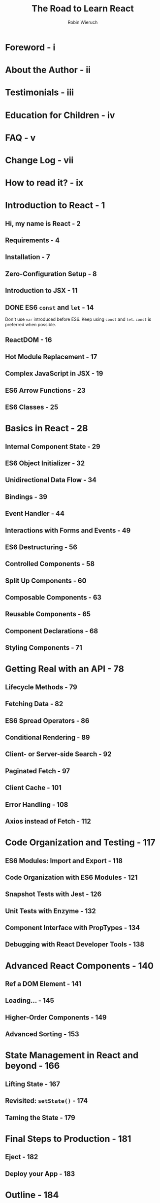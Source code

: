 #+TITLE: The Road to Learn React
#+AUTHOR: Robin Wieruch
#+YEAR: 2012
#+PUBLISHER: Packt
#+STARTUP: entitiespretty

* Table of Contents                                      :TOC_4_org:noexport:
- [[Foreword - i][Foreword - i]]
- [[About the Author - ii][About the Author - ii]]
- [[Testimonials - iii][Testimonials - iii]]
- [[Education for Children - iv][Education for Children - iv]]
- [[FAQ - v][FAQ - v]]
- [[Change Log - vii][Change Log - vii]]
- [[How to read it? - ix][How to read it? - ix]]
- [[Introduction to React - 1][Introduction to React - 1]]
  - [[Hi, my name is React - 2][Hi, my name is React - 2]]
  - [[Requirements - 4][Requirements - 4]]
  - [[Installation - 7][Installation - 7]]
  - [[Zero-Configuration Setup - 8][Zero-Configuration Setup - 8]]
  - [[Introduction to JSX - 11][Introduction to JSX - 11]]
  - [[ES6 ~const~ and ~let~ - 14][ES6 ~const~ and ~let~ - 14]]
  - [[ReactDOM - 16][ReactDOM - 16]]
  - [[Hot Module Replacement - 17][Hot Module Replacement - 17]]
  - [[Complex JavaScript in JSX - 19][Complex JavaScript in JSX - 19]]
  - [[ES6 Arrow Functions - 23][ES6 Arrow Functions - 23]]
  - [[ES6 Classes - 25][ES6 Classes - 25]]
- [[Basics in React - 28][Basics in React - 28]]
  - [[Internal Component State - 29][Internal Component State - 29]]
  - [[ES6 Object Initializer - 32][ES6 Object Initializer - 32]]
  - [[Unidirectional Data Flow - 34][Unidirectional Data Flow - 34]]
  - [[Bindings - 39][Bindings - 39]]
  - [[Event Handler - 44][Event Handler - 44]]
  - [[Interactions with Forms and Events - 49][Interactions with Forms and Events - 49]]
  - [[ES6 Destructuring - 56][ES6 Destructuring - 56]]
  - [[Controlled Components - 58][Controlled Components - 58]]
  - [[Split Up Components - 60][Split Up Components - 60]]
  - [[Composable Components - 63][Composable Components - 63]]
  - [[Reusable Components - 65][Reusable Components - 65]]
  - [[Component Declarations - 68][Component Declarations - 68]]
  - [[Styling Components - 71][Styling Components - 71]]
- [[Getting Real with an API - 78][Getting Real with an API - 78]]
  - [[Lifecycle Methods - 79][Lifecycle Methods - 79]]
  - [[Fetching Data - 82][Fetching Data - 82]]
  - [[ES6 Spread Operators - 86][ES6 Spread Operators - 86]]
  - [[Conditional Rendering - 89][Conditional Rendering - 89]]
  - [[Client- or Server-side Search - 92][Client- or Server-side Search - 92]]
  - [[Paginated Fetch - 97][Paginated Fetch - 97]]
  - [[Client Cache - 101][Client Cache - 101]]
  - [[Error Handling - 108][Error Handling - 108]]
  - [[Axios instead of Fetch - 112][Axios instead of Fetch - 112]]
- [[Code Organization and Testing - 117][Code Organization and Testing - 117]]
  - [[ES6 Modules: Import and Export - 118][ES6 Modules: Import and Export - 118]]
  - [[Code Organization with ES6 Modules - 121][Code Organization with ES6 Modules - 121]]
  - [[Snapshot Tests with Jest - 126][Snapshot Tests with Jest - 126]]
  - [[Unit Tests with Enzyme - 132][Unit Tests with Enzyme - 132]]
  - [[Component Interface with PropTypes - 134][Component Interface with PropTypes - 134]]
  - [[Debugging with React Developer Tools - 138][Debugging with React Developer Tools - 138]]
- [[Advanced React Components - 140][Advanced React Components - 140]]
  - [[Ref a DOM Element - 141][Ref a DOM Element - 141]]
  - [[Loading... - 145][Loading... - 145]]
  - [[Higher-Order Components - 149][Higher-Order Components - 149]]
  - [[Advanced Sorting - 153][Advanced Sorting - 153]]
- [[State Management in React and beyond - 166][State Management in React and beyond - 166]]
  - [[Lifting State - 167][Lifting State - 167]]
  - [[Revisited: ~setState()~ - 174][Revisited: ~setState()~ - 174]]
  - [[Taming the State - 179][Taming the State - 179]]
- [[Final Steps to Production - 181][Final Steps to Production - 181]]
  - [[Eject - 182][Eject - 182]]
  - [[Deploy your App - 183][Deploy your App - 183]]
- [[Outline - 184][Outline - 184]]

* Foreword - i
* About the Author - ii
* Testimonials - iii
* Education for Children - iv
* FAQ - v
* Change Log - vii
* How to read it? - ix
* Introduction to React - 1
** Hi, my name is React - 2
** Requirements - 4
** Installation - 7
** Zero-Configuration Setup - 8
** Introduction to JSX - 11
** DONE ES6 ~const~ and ~let~ - 14
   CLOSED: [2018-11-10 Sat 01:15]
   Don't use ~var~ introduced before ES6.
   Keep using ~const~ and ~let~. ~const~ is preferred when possible.

** ReactDOM - 16
** Hot Module Replacement - 17
** Complex JavaScript in JSX - 19
** ES6 Arrow Functions - 23
** ES6 Classes - 25

* Basics in React - 28
** Internal Component State - 29
** ES6 Object Initializer - 32
** Unidirectional Data Flow - 34
** Bindings - 39
** Event Handler - 44
** Interactions with Forms and Events - 49
** ES6 Destructuring - 56
** Controlled Components - 58
** Split Up Components - 60
** Composable Components - 63
** Reusable Components - 65
** Component Declarations - 68
** Styling Components - 71

* Getting Real with an API - 78
** Lifecycle Methods - 79
** Fetching Data - 82
** ES6 Spread Operators - 86
** Conditional Rendering - 89
** Client- or Server-side Search - 92
** Paginated Fetch - 97
** Client Cache - 101
** Error Handling - 108
** Axios instead of Fetch - 112

* Code Organization and Testing - 117
** ES6 Modules: Import and Export - 118
** Code Organization with ES6 Modules - 121
** Snapshot Tests with Jest - 126
** Unit Tests with Enzyme - 132
** Component Interface with PropTypes - 134
** Debugging with React Developer Tools - 138

* Advanced React Components - 140
** Ref a DOM Element - 141
** Loading... - 145
** Higher-Order Components - 149
** Advanced Sorting - 153

* State Management in React and beyond - 166
** Lifting State - 167
** Revisited: ~setState()~ - 174
** Taming the State - 179

* Final Steps to Production - 181
** Eject - 182
** Deploy your App - 183

* Outline - 184
